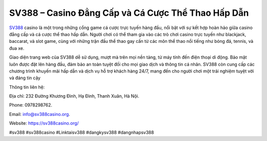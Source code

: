 SV388 – Casino Đẳng Cấp và Cá Cược Thể Thao Hấp Dẫn
===================================

`SV388 <https://sv388casino.org/>`_ casino là một trong những cổng game cá cược trực tuyến hàng đầu, nổi bật với sự kết hợp hoàn hảo giữa casino đẳng cấp và cá cược thể thao hấp dẫn. Người chơi có thể tham gia vào các trò chơi casino trực tuyến như blackjack, baccarat, và slot game, cùng với những trận đấu thể thao gay cấn từ các môn thể thao nổi tiếng như bóng đá, tennis, và đua xe. 

Giao diện trang web của SV388 dễ sử dụng, mượt mà trên mọi nền tảng, từ máy tính đến điện thoại di động. Bảo mật luôn được đặt lên hàng đầu, đảm bảo an toàn tuyệt đối cho mọi giao dịch và thông tin cá nhân. SV388 còn cung cấp các chương trình khuyến mãi hấp dẫn và dịch vụ hỗ trợ khách hàng 24/7, mang đến cho người chơi một trải nghiệm tuyệt vời và đáng tin cậy

Thông tin liên hệ: 

Địa chỉ: 232 Đường Khương Đình, Hạ Đình, Thanh Xuân, Hà Nội. 

Phone: 0978298762. 

Email: info@sv388casino.org. 

Website: https://sv388casino.org/ 

#sv388 #sv388casino #Linktaisv388 #dangkysv388 #dangnhapsv388
